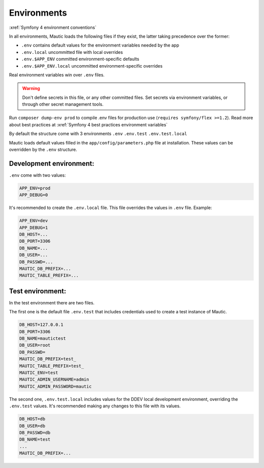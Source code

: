 Environments
############

:xref:`Symfony 4 environment conventions`

In all environments, Mautic loads the following files if they exist,
the latter taking precedence over the former:

* ``.env``                contains default values for the environment variables needed by the app
* ``.env.local``          uncommitted file with local overrides
* ``.env.$APP_ENV``       committed environment-specific defaults
* ``.env.$APP_ENV.local`` uncommitted environment-specific overrides

Real environment variables win over ``.env`` files.

.. warning:: Don't define secrets in this file, or any other committed files. Set secrets via environment variables, or through other secret management tools.

Run ``composer dump-env prod`` to compile .env files for production use (``requires symfony/flex >=1.2``).
Read more about best practices at :xref:`Symfony 4 best practices environment variables`

By default the structure come with 3 environments
``.env``
``.env.test``
``.env.test.local``

Mautic loads default values filled in the ``app/config/parameters.php`` file at installation.
These values can be overridden by the ``.env`` structure.

Development environment:
========================
``.env`` come with two values:

.. code-block:: bash

    APP_ENV=prod
    APP_DEBUG=0

It's recommended to create the ``.env.local`` file. This file overrides the values in ``.env`` file.
Example:

.. code-block:: bash

    APP_ENV=dev
    APP_DEBUG=1
    DB_HOST=...
    DB_PORT=3306
    DB_NAME=...
    DB_USER=...
    DB_PASSWD=...
    MAUTIC_DB_PREFIX=...
    MAUTIC_TABLE_PREFIX=...

Test environment:
=================

In the test environment there are two files.

The first one is the default file ``.env.test`` that includes credentials used to create a test instance of Mautic.

.. code-block:: bash

    DB_HOST=127.0.0.1
    DB_PORT=3306
    DB_NAME=mautictest
    DB_USER=root
    DB_PASSWD=
    MAUTIC_DB_PREFIX=test_
    MAUTIC_TABLE_PREFIX=test_
    MAUTIC_ENV=test
    MAUTIC_ADMIN_USERNAME=admin
    MAUTIC_ADMIN_PASSWORD=mautic

The second one, ``.env.test.local`` includes values for the DDEV local development environment, overriding the ``.env.test`` values.
It's recommended making any changes to this file with its values.

.. code-block:: bash

    DB_HOST=db
    DB_USER=db
    DB_PASSWD=db
    DB_NAME=test
    ...
    MAUTIC_DB_PREFIX=...
